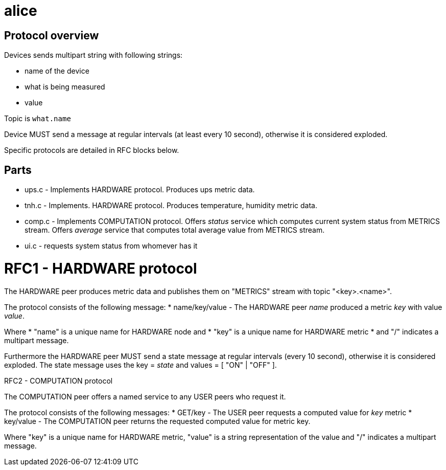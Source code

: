 alice
=====

Protocol overview
-----------------

Devices sends multipart string with following strings:

* name of the device
* what is being measured
* value

Topic is `what.name`

Device MUST send a message at regular intervals (at least every 10 second),
otherwise it is considered exploded.

Specific protocols are detailed in RFC blocks below.

Parts
-----

* ups.c - Implements HARDWARE protocol. Produces ups metric data.
* tnh.c - Implements. HARDWARE protocol. Produces temperature, humidity metric data.
* comp.c - Implements COMPUTATION protocol. Offers 'status' service which computes current system status from METRICS stream. Offers 'average' service that computes total average value from METRICS stream. 
* ui.c - requests system status from whomever has it

RFC1 - HARDWARE protocol
========================
The HARDWARE peer produces metric data and publishes them on "METRICS" stream
with topic "<key>.<name>".

The protocol consists of the following message:
* name/key/value - The HARDWARE peer 'name' produced a metric 'key' with value
  'value'.

Where
* "name" is a unique name for HARDWARE node and
* "key" is a unique name for HARDWARE metric
* and "/" indicates a multipart message.

Furthermore the HARDWARE peer MUST send a state message at regular intervals
(every 10 second), otherwise it is considered exploded. The state message
uses the key = 'state' and values = [ "ON" | "OFF" ].


RFC2 - COMPUTATION protocol
========================
The COMPUTATION peer offers a named service to any USER peers who request it.

The protocol consists of the following messages:
* GET/key - The USER peer requests a computed value for 'key' metric 
* key/value - The COMPUTATION peer returns the requested computed value for
  metric key.

Where "key" is a unique name for HARDWARE metric, "value" is a string
representation of the value and "/" indicates a multipart message.
